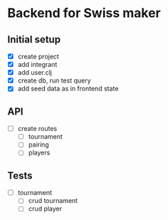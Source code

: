 * Backend for Swiss maker

** Initial setup
   - [X] create project
   - [X] add integrant
   - [X] add user.clj
   - [X] create db, run test query
   - [X] add seed data as in frontend state

** API
   - [ ] create routes
     - [ ] tournament
     - [ ] pairing
     - [ ] players

** Tests
   - [ ] tournament
     - [ ] crud tournament
     - [ ] crud player
